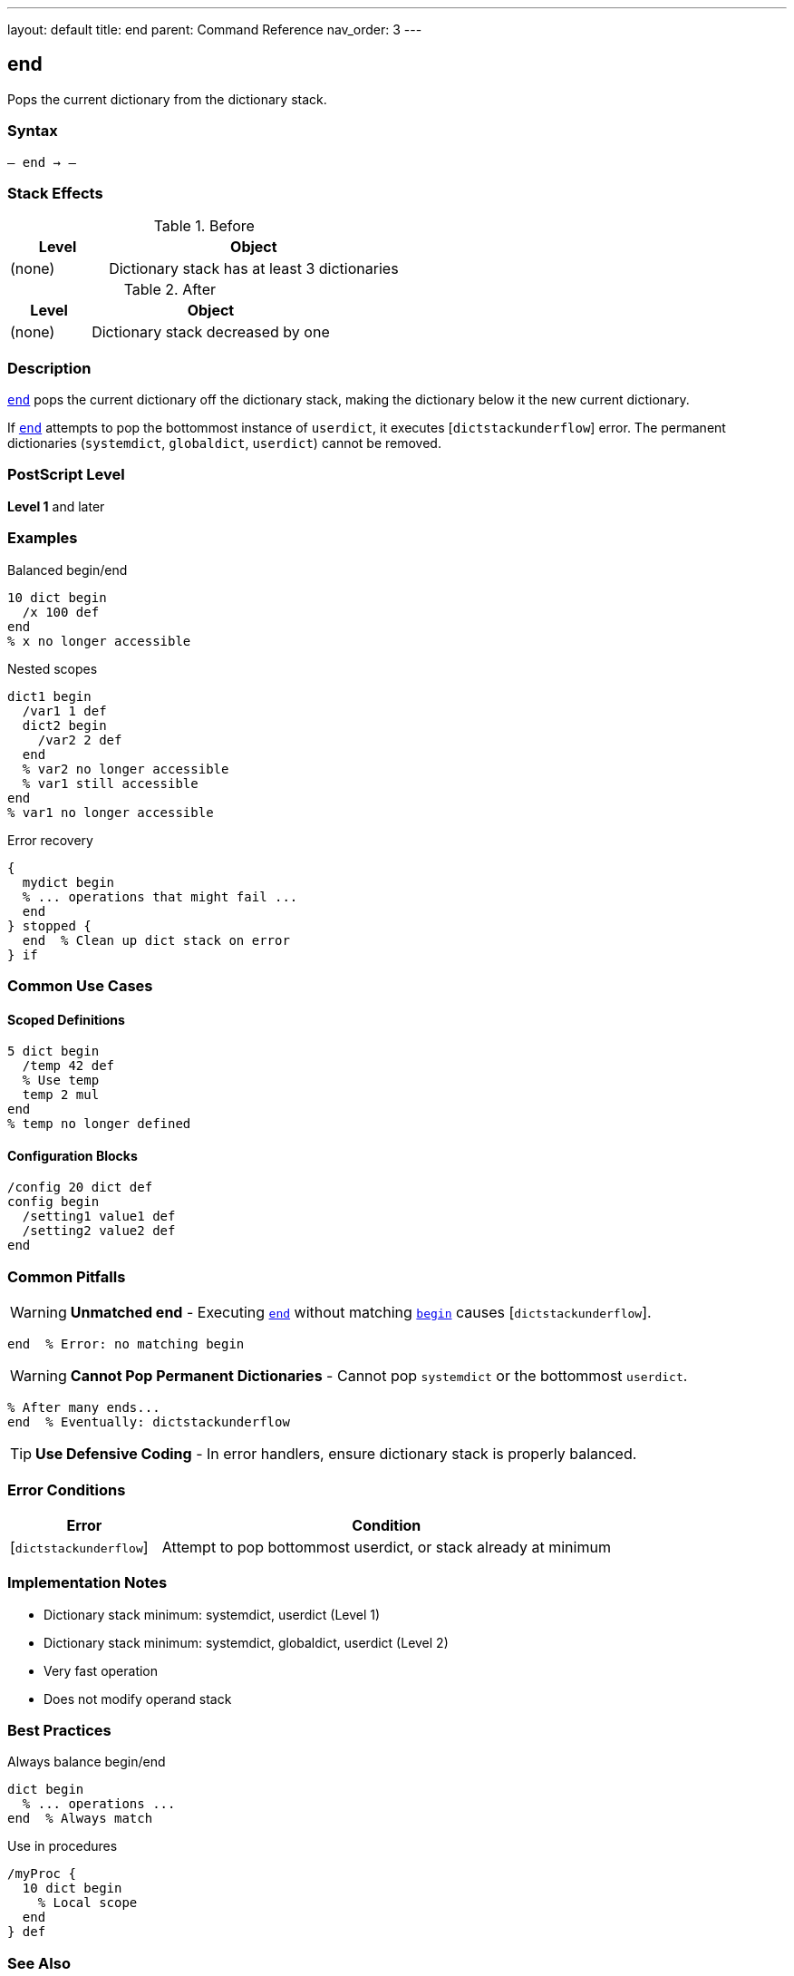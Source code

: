 ---
layout: default
title: end
parent: Command Reference
nav_order: 3
---

== end

Pops the current dictionary from the dictionary stack.

=== Syntax

----
– end → –
----

=== Stack Effects

.Before
[cols="1,3"]
|===
| Level | Object

| (none)
| Dictionary stack has at least 3 dictionaries
|===

.After
[cols="1,3"]
|===
| Level | Object

| (none)
| Dictionary stack decreased by one
|===

=== Description

link:/docs/commands/references/end/[`end`] pops the current dictionary off the dictionary stack, making the dictionary below it the new current dictionary.

If link:/docs/commands/references/end/[`end`] attempts to pop the bottommost instance of `userdict`, it executes [`dictstackunderflow`] error. The permanent dictionaries (`systemdict`, `globaldict`, `userdict`) cannot be removed.

=== PostScript Level

*Level 1* and later

=== Examples

.Balanced begin/end
[source,postscript]
----
10 dict begin
  /x 100 def
end
% x no longer accessible
----

.Nested scopes
[source,postscript]
----
dict1 begin
  /var1 1 def
  dict2 begin
    /var2 2 def
  end
  % var2 no longer accessible
  % var1 still accessible
end
% var1 no longer accessible
----

.Error recovery
[source,postscript]
----
{
  mydict begin
  % ... operations that might fail ...
  end
} stopped {
  end  % Clean up dict stack on error
} if
----

=== Common Use Cases

==== Scoped Definitions

[source,postscript]
----
5 dict begin
  /temp 42 def
  % Use temp
  temp 2 mul
end
% temp no longer defined
----

==== Configuration Blocks

[source,postscript]
----
/config 20 dict def
config begin
  /setting1 value1 def
  /setting2 value2 def
end
----

=== Common Pitfalls

WARNING: *Unmatched end* - Executing link:/docs/commands/references/end/[`end`] without matching link:/docs/commands/references/begin/[`begin`] causes [`dictstackunderflow`].

[source,postscript]
----
end  % Error: no matching begin
----

WARNING: *Cannot Pop Permanent Dictionaries* - Cannot pop `systemdict` or the bottommost `userdict`.

[source,postscript]
----
% After many ends...
end  % Eventually: dictstackunderflow
----

TIP: *Use Defensive Coding* - In error handlers, ensure dictionary stack is properly balanced.

=== Error Conditions

[cols="1,3"]
|===
| Error | Condition

| [`dictstackunderflow`]
| Attempt to pop bottommost userdict, or stack already at minimum
|===

=== Implementation Notes

* Dictionary stack minimum: systemdict, userdict (Level 1)
* Dictionary stack minimum: systemdict, globaldict, userdict (Level 2)
* Very fast operation
* Does not modify operand stack

=== Best Practices

.Always balance begin/end
[source,postscript]
----
dict begin
  % ... operations ...
end  % Always match
----

.Use in procedures
[source,postscript]
----
/myProc {
  10 dict begin
    % Local scope
  end
} def
----

=== See Also

* link:/docs/commands/references/begin/[`begin`] - Push dictionary onto stack
* link:/docs/commands/references/currentdict/[`currentdict`] - Get current dictionary
* link:/docs/commands/references/countdictstack/[`countdictstack`] - Count stack depth
* link:/docs/commands/references/dictstack/[`dictstack`] - Examine dictionary stack